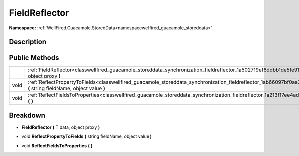 .. _classwellfired_guacamole_storeddata_synchronization_fieldreflector:

FieldReflector
===============

**Namespace:** :ref:`WellFired.Guacamole.StoredData<namespacewellfired_guacamole_storeddata>`

Description
------------



Public Methods
---------------

+-------------+-----------------------------------------------------------------------------------------------------------------------------------------------------------------------------------+
|             |:ref:`FieldReflector<classwellfired_guacamole_storeddata_synchronization_fieldreflector_1a502719ef6ddbb1de5fe9108cd427f714>` **(** T data, object proxy **)**                      |
+-------------+-----------------------------------------------------------------------------------------------------------------------------------------------------------------------------------+
|void         |:ref:`ReflectPropertyToFields<classwellfired_guacamole_storeddata_synchronization_fieldreflector_1ab66097bf0aa3ea51f55155b32ae77490>` **(** string fieldName, object value **)**   |
+-------------+-----------------------------------------------------------------------------------------------------------------------------------------------------------------------------------+
|void         |:ref:`ReflectFieldsToProperties<classwellfired_guacamole_storeddata_synchronization_fieldreflector_1a213f17ee4adaf10f384bd958882257ea>` **(**  **)**                               |
+-------------+-----------------------------------------------------------------------------------------------------------------------------------------------------------------------------------+

Breakdown
----------

.. _classwellfired_guacamole_storeddata_synchronization_fieldreflector_1a502719ef6ddbb1de5fe9108cd427f714:

-  **FieldReflector** **(** T data, object proxy **)**

.. _classwellfired_guacamole_storeddata_synchronization_fieldreflector_1ab66097bf0aa3ea51f55155b32ae77490:

- void **ReflectPropertyToFields** **(** string fieldName, object value **)**

.. _classwellfired_guacamole_storeddata_synchronization_fieldreflector_1a213f17ee4adaf10f384bd958882257ea:

- void **ReflectFieldsToProperties** **(**  **)**

